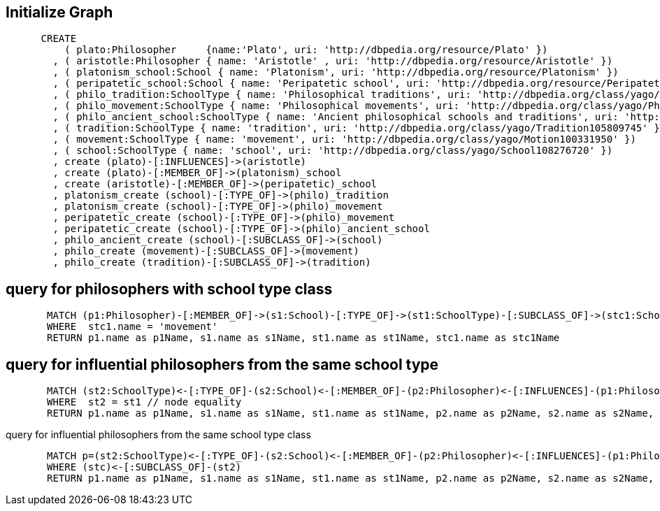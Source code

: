 == Initialize Graph
[source,cypher]
----
      CREATE
          ( plato:Philosopher     {name:'Plato', uri: 'http://dbpedia.org/resource/Plato' })
        , ( aristotle:Philosopher { name: 'Aristotle' , uri: 'http://dbpedia.org/resource/Aristotle' })
        , ( platonism_school:School { name: 'Platonism', uri: 'http://dbpedia.org/resource/Platonism' })
        , ( peripatetic_school:School { name: 'Peripatetic school', uri: 'http://dbpedia.org/resource/Peripatetic_school' })
        , ( philo_tradition:SchoolType { name: 'Philosophical traditions', uri: 'http://dbpedia.org/class/yago/PhilosophicalTraditions' })
        , ( philo_movement:SchoolType { name: 'Philosophical movements', uri: 'http://dbpedia.org/class/yago/PhilosophicalMovements' })
        , ( philo_ancient_school:SchoolType { name: 'Ancient philosophical schools and traditions', uri: 'http://dbpedia.org/class/yago/AncientPhilosophicalSchoolsAndTraditions' })
        , ( tradition:SchoolType { name: 'tradition', uri: 'http://dbpedia.org/class/yago/Tradition105809745' })
        , ( movement:SchoolType { name: 'movement', uri: 'http://dbpedia.org/class/yago/Motion100331950' })
        , ( school:SchoolType { name: 'school', uri: 'http://dbpedia.org/class/yago/School108276720' })
        , create (plato)-[:INFLUENCES]->(aristotle)
        , create (plato)-[:MEMBER_OF]->(platonism)_school
        , create (aristotle)-[:MEMBER_OF]->(peripatetic)_school
        , platonism_create (school)-[:TYPE_OF]->(philo)_tradition
        , platonism_create (school)-[:TYPE_OF]->(philo)_movement
        , peripatetic_create (school)-[:TYPE_OF]->(philo)_movement
        , peripatetic_create (school)-[:TYPE_OF]->(philo)_ancient_school
        , philo_ancient_create (school)-[:SUBCLASS_OF]->(school)
        , philo_create (movement)-[:SUBCLASS_OF]->(movement)
        , philo_create (tradition)-[:SUBCLASS_OF]->(tradition)
----
//graph

== query for philosophers with school type class
[source,cypher]
----
       MATCH (p1:Philosopher)-[:MEMBER_OF]->(s1:School)-[:TYPE_OF]->(st1:SchoolType)-[:SUBCLASS_OF]->(stc1:SchoolType)
       WHERE  stc1.name = 'movement'
       RETURN p1.name as p1Name, s1.name as s1Name, st1.name as st1Name, stc1.name as stc1Name
----
//table

== query for influential philosophers from the same school type
[source,cypher]
----
       MATCH (st2:SchoolType)<-[:TYPE_OF]-(s2:School)<-[:MEMBER_OF]-(p2:Philosopher)<-[:INFLUENCES]-(p1:Philosopher)-[:MEMBER_OF]->(s1:School)-[:TYPE_OF]->(st1:SchoolType)
       WHERE  st2 = st1 // node equality
       RETURN p1.name as p1Name, s1.name as s1Name, st1.name as st1Name, p2.name as p2Name, s2.name as s2Name, st2.name as st2Name
----
//table

query for influential philosophers from the same school type class
[source,cypher]
----
       MATCH p=(st2:SchoolType)<-[:TYPE_OF]-(s2:School)<-[:MEMBER_OF]-(p2:Philosopher)<-[:INFLUENCES]-(p1:Philosopher)-[:MEMBER_OF]->(s1:School)-[:TYPE_OF]->(st1:SchoolType)-[:SUBCLASS_OF]->(stc:SchoolType)
       WHERE (stc)<-[:SUBCLASS_OF]-(st2)
       RETURN p1.name as p1Name, s1.name as s1Name, st1.name as st1Name, p2.name as p2Name, s2.name as s2Name, st2.name as st2Name, stc.name as stcName
----
//table
